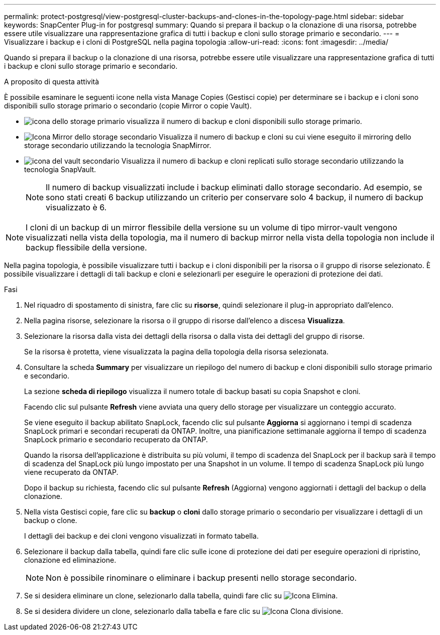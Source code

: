 ---
permalink: protect-postgresql/view-postgresql-cluster-backups-and-clones-in-the-topology-page.html 
sidebar: sidebar 
keywords: SnapCenter Plug-in for postgresql 
summary: Quando si prepara il backup o la clonazione di una risorsa, potrebbe essere utile visualizzare una rappresentazione grafica di tutti i backup e cloni sullo storage primario e secondario. 
---
= Visualizzare i backup e i cloni di PostgreSQL nella pagina topologia
:allow-uri-read: 
:icons: font
:imagesdir: ../media/


[role="lead"]
Quando si prepara il backup o la clonazione di una risorsa, potrebbe essere utile visualizzare una rappresentazione grafica di tutti i backup e cloni sullo storage primario e secondario.

.A proposito di questa attività
È possibile esaminare le seguenti icone nella vista Manage Copies (Gestisci copie) per determinare se i backup e i cloni sono disponibili sullo storage primario o secondario (copie Mirror o copie Vault).

* image:../media/topology_primary_storage.gif["icona dello storage primario"] visualizza il numero di backup e cloni disponibili sullo storage primario.
* image:../media/topology_mirror_secondary_storage.gif["Icona Mirror dello storage secondario"] Visualizza il numero di backup e cloni su cui viene eseguito il mirroring dello storage secondario utilizzando la tecnologia SnapMirror.
* image:../media/topology_vault_secondary_storage.gif["icona del vault secondario"] Visualizza il numero di backup e cloni replicati sullo storage secondario utilizzando la tecnologia SnapVault.
+

NOTE: Il numero di backup visualizzati include i backup eliminati dallo storage secondario. Ad esempio, se sono stati creati 6 backup utilizzando un criterio per conservare solo 4 backup, il numero di backup visualizzato è 6.




NOTE: I cloni di un backup di un mirror flessibile della versione su un volume di tipo mirror-vault vengono visualizzati nella vista della topologia, ma il numero di backup mirror nella vista della topologia non include il backup flessibile della versione.

Nella pagina topologia, è possibile visualizzare tutti i backup e i cloni disponibili per la risorsa o il gruppo di risorse selezionato. È possibile visualizzare i dettagli di tali backup e cloni e selezionarli per eseguire le operazioni di protezione dei dati.

.Fasi
. Nel riquadro di spostamento di sinistra, fare clic su *risorse*, quindi selezionare il plug-in appropriato dall'elenco.
. Nella pagina risorse, selezionare la risorsa o il gruppo di risorse dall'elenco a discesa *Visualizza*.
. Selezionare la risorsa dalla vista dei dettagli della risorsa o dalla vista dei dettagli del gruppo di risorse.
+
Se la risorsa è protetta, viene visualizzata la pagina della topologia della risorsa selezionata.

. Consultare la scheda *Summary* per visualizzare un riepilogo del numero di backup e cloni disponibili sullo storage primario e secondario.
+
La sezione *scheda di riepilogo* visualizza il numero totale di backup basati su copia Snapshot e cloni.

+
Facendo clic sul pulsante *Refresh* viene avviata una query dello storage per visualizzare un conteggio accurato.

+
Se viene eseguito il backup abilitato SnapLock, facendo clic sul pulsante *Aggiorna* si aggiornano i tempi di scadenza SnapLock primari e secondari recuperati da ONTAP. Inoltre, una pianificazione settimanale aggiorna il tempo di scadenza SnapLock primario e secondario recuperato da ONTAP.

+
Quando la risorsa dell'applicazione è distribuita su più volumi, il tempo di scadenza del SnapLock per il backup sarà il tempo di scadenza del SnapLock più lungo impostato per una Snapshot in un volume. Il tempo di scadenza SnapLock più lungo viene recuperato da ONTAP.

+
Dopo il backup su richiesta, facendo clic sul pulsante *Refresh* (Aggiorna) vengono aggiornati i dettagli del backup o della clonazione.

. Nella vista Gestisci copie, fare clic su *backup* o *cloni* dallo storage primario o secondario per visualizzare i dettagli di un backup o clone.
+
I dettagli dei backup e dei cloni vengono visualizzati in formato tabella.

. Selezionare il backup dalla tabella, quindi fare clic sulle icone di protezione dei dati per eseguire operazioni di ripristino, clonazione ed eliminazione.
+

NOTE: Non è possibile rinominare o eliminare i backup presenti nello storage secondario.

. Se si desidera eliminare un clone, selezionarlo dalla tabella, quindi fare clic su image:../media/delete_icon.gif["Icona Elimina"].
. Se si desidera dividere un clone, selezionarlo dalla tabella e fare clic su image:../media/split_cone.gif["Icona Clona divisione"].

